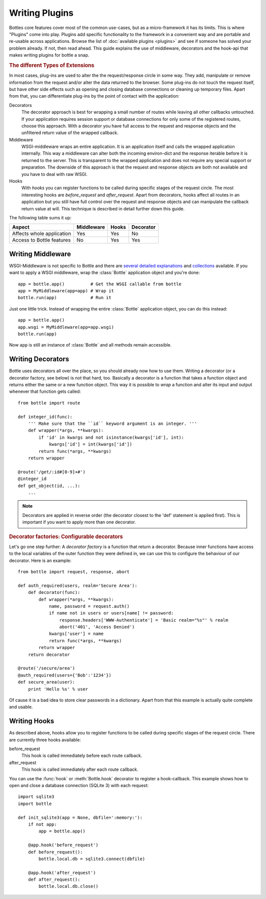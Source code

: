 .. module:: bottle

================
Writing Plugins
================

Bottles core features cover most of the common use-cases, but as a micro-framework it has its limits. This is where "Plugins" come into play. Plugins add specific functionality to the framework in a convenient way and are portable and re-usable across applications. Browse the list of :doc:`available plugins <plugins>` and see if someone has solved your problem already. If not, then read ahead. This guide explains the use of middleware, decorators and the hook-api that makes writing plugins for bottle a snap.

.. rubric:: The different Types of Extensions

In most cases, plug-ins are used to alter the the request/response circle in some way. They add, manipulate or remove information from the request and/or alter the data returned to the browser. Some plug-ins do not touch the request itself, but have other side effects such as opening and closing database connections or cleaning up temporary files. Apart from that, you can differentiate plug-ins by the point of contact with the application:

Decorators
    The decorator approach is best for wrapping a small number of routes while leaving all other callbacks untouched. If your application requires session support or database connections for only some of the registered routes, choose this approach. With a decorator you have full access to the request and response objects and the unfiltered return value of the wrapped callback.

Middleware
    WSGI-middleware wraps an entire application. It is an application itself and calls the wrapped application internally. This way a middleware can alter both the incoming environ-dict and the response iterable before it is returned to the server. This is transparent to the wrapped application and does not require any special support or preparation. The downside of this approach is that the request and response objects are both not available and you have to deal with raw WSGI.

Hooks
    .. versionadded:: 0.9
    With `hooks` you can register functions to be called during specific stages of the request circle. The most interesting hooks are `before_request` and `after_request`. Apart from decorators, hooks affect all routes in an application but you still have full control over the request and response objects and can manipulate the callback return value at will. This technique is described in detail further down this guide.


The following table sums it up:

==========================  ========== ===== =========
Aspect                      Middleware Hooks Decorator
==========================  ========== ===== =========
Affects whole application   Yes        Yes   No
Access to Bottle features   No         Yes   Yes
==========================  ========== ===== =========

Writing Middleware
==================

WSGI-Middleware is not specific to Bottle and there are `several <http://www.python.org/dev/peps/pep-0333/#middleware-components-that-play-both-sides>`_ `detailed <http://www.rufuspollock.org/2006/09/28/wsgi-middleware/>`_ `explanations <http://pylonshq.com/docs/en/0.9.7/concepts/#wsgi-middleware>`_ and `collections <http://wsgi.org/wsgi/Middleware_and_Utilities>`_ available. If you want to apply a WSGI middleware, wrap the :class:`Bottle` application object and you're done::

    app = bottle.app()          # Get the WSGI callable from bottle
    app = MyMiddleware(app=app) # Wrap it
    bottle.run(app)             # Run it

Just one little trick. Instead of wrapping the entire :class:`Bottle` application object, you can do this instead::

    app = bottle.app()
    app.wsgi = MyMiddleware(app=app.wsgi)
    bottle.run(app)

Now ``app`` is still an instance of :class:`Bottle` and all methods remain accessible.

Writing Decorators
==================

Bottle uses decorators all over the place, so you should already now how to use them. Writing a decorator (or a decorator factory, see below) is not that hard, too. Basically a decorator is a function that takes a function object and returns either the same or a new function object. This way it is possible to `wrap` a function and alter its input and output whenever that function gets called::

  from bottle import route

  def integer_id(func):
      ''' Make sure that the ``id`` keyword argument is an integer. '''
      def wrapper(*args, **kwargs):
          if 'id' in kwargs and not isinstance(kwargs['id'], int):
              kwargs['id'] = int(kwargs['id'])
          return func(*args, **kwargs)
      return wrapper
  
  @route('/get/:id#[0-9]+#')
  @integer_id
  def get_object(id, ...):
      ...

.. note::
    Decorators are applied in reverse order (the decorator closest to the 'def' statement is applied first). This is important if you want to apply more than one decorator.

.. rubric:: Decorator factories: Configurable decorators

Let's go one step further: A `decorator factory` is a function that return a decorator. Because inner functions have access to the local variables of the outer function they were defined in, we can use this to configure the behaviour of our decorator. Here is an example::

  from bottle import request, response, abort

  def auth_required(users, realm='Secure Area'):
      def decorator(func):
          def wrapper(*args, **kwargs):
              name, password = request.auth()
              if name not in users or users[name] != password:
                  response.headers['WWW-Authenticate'] = 'Basic realm="%s"' % realm
                  abort('401', 'Access Denied')
              kwargs['user'] = name
              return func(*args, **kwargs)
          return wrapper
      return decorator

  @route('/secure/area')
  @auth_required(users={'Bob':'1234'})
  def secure_area(user):
      print 'Hello %s' % user

Of cause it is a bad idea to store clear passwords in a dictionary. Apart from that this example is actually quite complete and usable. 

Writing Hooks
================

.. versionadded:: 0.9
As described above, hooks allow you to register functions to be called during specific stages of the request circle. There are currently three hooks available:

before_request
    This hook is called immediately before each route callback.

after_request
    This hook is called immediately after each route callback.

You can use the :func:`hook` or :meth:`Bottle.hook` decorator to register a hook-callback. This example shows how to open and close a database connection (SQLite 3) with each request::


    import sqlite3
    import bottle

    def init_sqlite3(app = None, dbfile=':memory:'):
        if not app:
            app = bottle.app()

        @app.hook('before_request')
        def before_request():
            bottle.local.db = sqlite3.connect(dbfile)

        @app.hook('after_request')
        def after_request():
            bottle.local.db.close()

